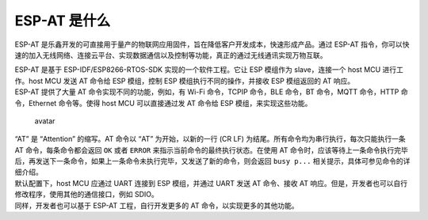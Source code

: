 ESP-AT 是什么
==============

ESP-AT 是乐鑫开发的可直接用于量产的物联网应用固件，旨在降低客户开发成本，快速形成产品。通过 ESP-AT 指令，你可以快速的加入无线网络、连接云平台、实现数据通信以及控制等功能，真正的通过无线通讯实现万物互联。

| ESP-AT 是基于 ESP-IDF/ESP8266-RTOS-SDK 实现的一个软件工程。它让 ESP 模组作为 slave，连接一个 host MCU 进行工作。host MCU 发送 AT 命令给 ESP 模组，控制 ESP 模组执行不同的操作，并接收 ESP 模组返回的 AT 响应。
| ESP-AT 提供了大量 AT 命令实现不同的功能，例如，有 Wi-Fi 命令，TCPIP 命令，BLE 命令，BT 命令，MQTT 命令，HTTP 命令，Ethernet 命令等。使得 host MCU 可以直接通过发 AT 命令给 ESP 模组，来实现这些功能。

.. figure:: ../../_static/ESP-AT-overview.jpg
   :alt: avatar

   avatar

| “AT” 是 “Attention” 的缩写。AT 命令以 “AT” 为开始，以新的一行 (CR LF) 为结尾。所有命令均为串行执行，每次只能执行一条 AT 命令，每条命令都会返回 ``OK`` 或者 ``ERROR`` 来指示当前命令的最终执行状态。在使用 AT 命令时，应该等待上一条命令执行完毕后，再发送下一条命令，如果上一条命令未执行完毕，又发送了新的命令，则会返回 ``busy p...`` 相关提示，具体可参见命令的详细介绍。
| 默认配置下，host MCU 应通过 UART 连接到 ESP 模组，并通过 UART 发送 AT 命令、接收 AT 响应。但是，开发者也可以自行修改程序，使用其他的通信接口，例如 SDIO。
| 同样，开发者也可以基于 ESP-AT 工程，自行开发更多的 AT 命令，以实现更多的其他功能。
